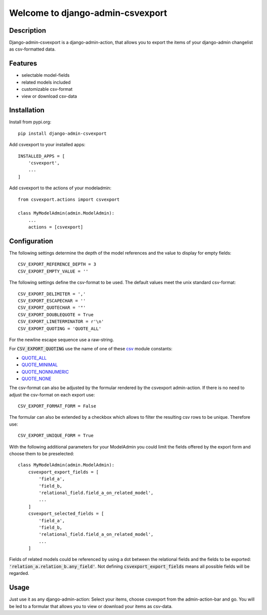 =================================
Welcome to django-admin-csvexport
=================================

.. image:: https://travis-ci.com/thomst/django-admin-csvexport.svg?branch=master
   :target: https://travis-ci.com/thomst/django-admin-csvexport

.. image:: https://coveralls.io/repos/github/thomst/django-admin-csvexport/badge.svg?branch=master
   :target: https://coveralls.io/github/thomst/django-admin-csvexport?branch=master

.. image:: https://img.shields.io/badge/python-3.4%20%7C%203.5%20%7C%203.6%20%7C%203.7%20%7C%203.8%20%7C%203.9-blue
   :target: https://img.shields.io/badge/python-3.4%20%7C%203.5%20%7C%203.6%20%7C%203.7%20%7C%203.8%20%7C%203.9-blue
   :alt: python: 3.4, 3.5, 3.6, 3.7, 3.8, 3.9

.. image:: https://img.shields.io/badge/django-1.11%20%7C%202.0%20%7C%202.1%20%7C%202.2%20%7C%203.0%20%7C%203.1-orange
   :target: https://img.shields.io/badge/django-1.11%20%7C%202.0%20%7C%202.1%20%7C%202.2%20%7C%203.0%20%7C%203.1-orange
   :alt: django: 1.11, 2.0, 2.1, 2.2, 3.0, 3.1


Description
===========
Django-admin-csvexport is a django-admin-action, that allows you to export the
items of your django-admin changelist as csv-formatted data.


Features
========
* selectable model-fields
* related models included
* customizable csv-format
* view or download csv-data


Installation
============
Install from pypi.org::

    pip install django-admin-csvexport

Add csvexport to your installed apps::

    INSTALLED_APPS = [
        'csvexport',
        ...
    ]

Add csvexport to the actions of your modeladmin::

    from csvexport.actions import csvexport

    class MyModelAdmin(admin.ModelAdmin):
        ...
        actions = [csvexport]


Configuration
=============
The following settings determine the depth of the model references and the
value to display for empty fields::

    CSV_EXPORT_REFERENCE_DEPTH = 3
    CSV_EXPORT_EMPTY_VALUE = ''

The following settings define the csv-format to be used. The default values meet
the unix standard csv-format::

    CSV_EXPORT_DELIMITER = ','
    CSV_EXPORT_ESCAPECHAR = ''
    CSV_EXPORT_QUOTECHAR = '"'
    CSV_EXPORT_DOUBLEQUOTE = True
    CSV_EXPORT_LINETERMINATOR = r'\n'
    CSV_EXPORT_QUOTING = 'QUOTE_ALL'

For the newline escape sequence use a raw-string.

For :code:`CSV_EXPORT_QUOTING` use the name of one of these csv_ module
constants:

* QUOTE_ALL_
* QUOTE_MINIMAL_
* QUOTE_NONNUMERIC_
* QUOTE_NONE_

.. _csv: https://docs.python.org/3/library/csv.html
.. _QUOTE_ALL: https://docs.python.org/3/library/csv.html#csv.QUOTE_ALL
.. _QUOTE_MINIMAL: https://docs.python.org/3/library/csv.html#csv.QUOTE_ALL
.. _QUOTE_NONNUMERIC: https://docs.python.org/3/library/csv.html#csv.QUOTE_ALL
.. _QUOTE_NONE: https://docs.python.org/3/library/csv.html#csv.QUOTE_ALL

The csv-format can also be adjusted by the formular rendered by the csvexport
admin-action. If there is no need to adjust the csv-format on each export use::

    CSV_EXPORT_FORMAT_FORM = False

The formular can also be extended by a checkbox which allows to filter the
resulting csv rows to be unique. Therefore use::

    CSV_EXPORT_UNIQUE_FORM = True

With the following additional parameters for your ModelAdmin you could limit the
fields offered by the export form and choose them to be preselected::

    class MyModelAdmin(admin.ModelAdmin):
        csvexport_export_fields = [
            'field_a',
            'field_b,
            'relational_field.field_a_on_related_model',
            ...
        ]
        csvexport_selected_fields = [
            'field_a',
            'field_b,
            'relational_field.field_a_on_related_model',
            ...
        ]

Fields of related models could be referenced by using a dot between the
relational fields and the fields to be exported:
:code:`'relation_a.relation_b.any_field'`. Not defining
:code:`csvexport_export_fields` means all possible fields will be regarded.


Usage
=====
Just use it as any django-admin-action: Select your items, choose csvexport
from the admin-action-bar and go. You will be led to a formular that allows
you to view or download your items as csv-data.
